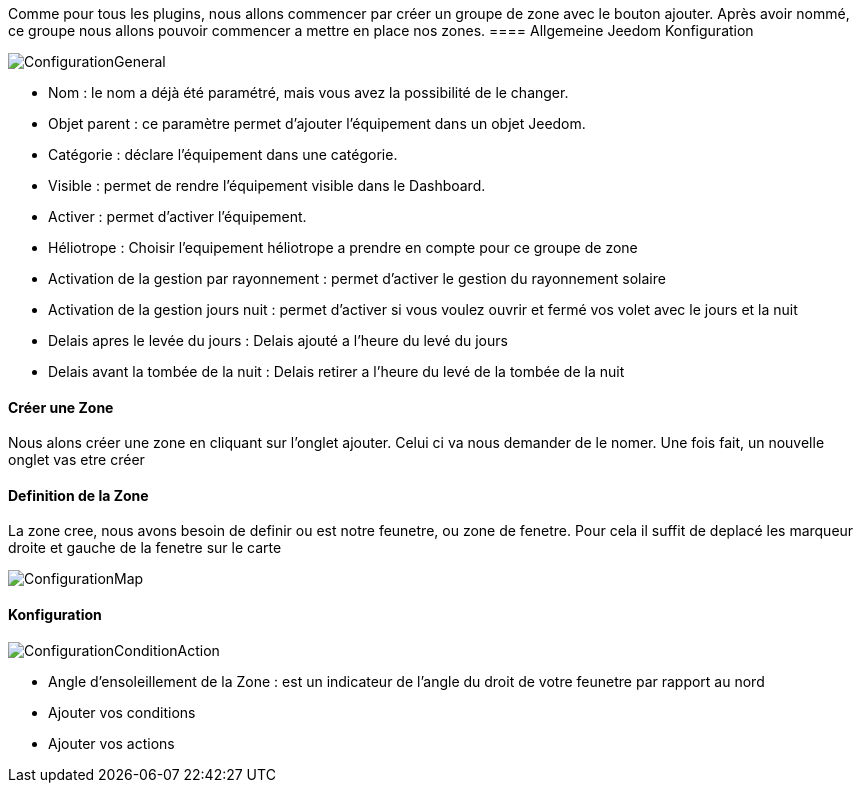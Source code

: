 Comme pour tous les plugins, nous allons commencer par créer un groupe de zone avec le bouton ajouter.
Après avoir nommé, ce groupe nous allons pouvoir commencer a mettre en place nos zones.
==== Allgemeine Jeedom Konfiguration

image::../images/ConfigurationGeneral.jpg[]
* Nom  : le nom a déjà été paramétré, mais vous avez la possibilité de le changer.
* Objet parent : ce paramètre permet d'ajouter l'équipement dans un objet Jeedom.
* Catégorie : déclare l'équipement dans une catégorie.
* Visible : permet de rendre l'équipement visible dans le Dashboard.
* Activer : permet d'activer l'équipement.
* Héliotrope : Choisir l'equipement héliotrope a prendre en compte pour ce groupe de zone
* Activation de la gestion par rayonnement : permet d'activer le gestion du rayonnement solaire 
* Activation de la gestion jours nuit : permet d'activer si vous voulez ouvrir et fermé vos volet avec le jours et la nuit
* Delais apres le levée du jours : Delais ajouté a l'heure du levé du jours
* Delais avant la tombée de la nuit : Delais retirer a l'heure du levé de la tombée de la nuit

==== Créer une Zone
Nous alons créer une zone en cliquant sur l'onglet ajouter.
Celui ci va nous demander de le nomer.
Une fois fait, un nouvelle onglet vas etre créer

==== Definition de la Zone
La zone cree, nous avons besoin de definir ou est notre feunetre, ou zone de fenetre.
Pour cela il suffit de deplacé les marqueur droite et gauche de la fenetre sur le carte

image::../images/ConfigurationMap.jpg[]

==== Konfiguration 
image::../images/ConfigurationConditionAction.jpg[]

* Angle d'ensoleillement de la Zone : est un indicateur de l'angle du droit de votre feunetre par rapport au nord
* Ajouter vos conditions
* Ajouter vos actions
